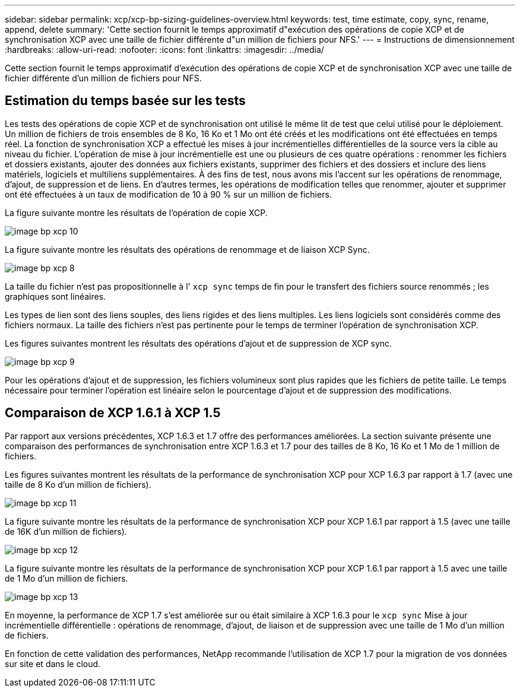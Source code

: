 ---
sidebar: sidebar 
permalink: xcp/xcp-bp-sizing-guidelines-overview.html 
keywords: test, time estimate, copy, sync, rename, append, delete 
summary: 'Cette section fournit le temps approximatif d"exécution des opérations de copie XCP et de synchronisation XCP avec une taille de fichier différente d"un million de fichiers pour NFS.' 
---
= Instructions de dimensionnement
:hardbreaks:
:allow-uri-read: 
:nofooter: 
:icons: font
:linkattrs: 
:imagesdir: ../media/


[role="lead"]
Cette section fournit le temps approximatif d'exécution des opérations de copie XCP et de synchronisation XCP avec une taille de fichier différente d'un million de fichiers pour NFS.



== Estimation du temps basée sur les tests

Les tests des opérations de copie XCP et de synchronisation ont utilisé le même lit de test que celui utilisé pour le déploiement. Un million de fichiers de trois ensembles de 8 Ko, 16 Ko et 1 Mo ont été créés et les modifications ont été effectuées en temps réel. La fonction de synchronisation XCP a effectué les mises à jour incrémentielles différentielles de la source vers la cible au niveau du fichier. L'opération de mise à jour incrémentielle est une ou plusieurs de ces quatre opérations : renommer les fichiers et dossiers existants, ajouter des données aux fichiers existants, supprimer des fichiers et des dossiers et inclure des liens matériels, logiciels et multiliens supplémentaires. À des fins de test, nous avons mis l'accent sur les opérations de renommage, d'ajout, de suppression et de liens. En d'autres termes, les opérations de modification telles que renommer, ajouter et supprimer ont été effectuées à un taux de modification de 10 à 90 % sur un million de fichiers.

La figure suivante montre les résultats de l'opération de copie XCP.

image::xcp-bp_image10.png[image bp xcp 10]

La figure suivante montre les résultats des opérations de renommage et de liaison XCP Sync.

image::xcp-bp_image8.png[image bp xcp 8]

La taille du fichier n'est pas propositionnelle à l' `xcp sync` temps de fin pour le transfert des fichiers source renommés ; les graphiques sont linéaires.

Les types de lien sont des liens souples, des liens rigides et des liens multiples. Les liens logiciels sont considérés comme des fichiers normaux. La taille des fichiers n'est pas pertinente pour le temps de terminer l'opération de synchronisation XCP.

Les figures suivantes montrent les résultats des opérations d'ajout et de suppression de XCP sync.

image::xcp-bp_image9.png[image bp xcp 9]

Pour les opérations d'ajout et de suppression, les fichiers volumineux sont plus rapides que les fichiers de petite taille. Le temps nécessaire pour terminer l'opération est linéaire selon le pourcentage d'ajout et de suppression des modifications.



== Comparaison de XCP 1.6.1 à XCP 1.5

Par rapport aux versions précédentes, XCP 1.6.3 et 1.7 offre des performances améliorées. La section suivante présente une comparaison des performances de synchronisation entre XCP 1.6.3 et 1.7 pour des tailles de 8 Ko, 16 Ko et 1 Mo de 1 million de fichiers.

Les figures suivantes montrent les résultats de la performance de synchronisation XCP pour XCP 1.6.3 par rapport à 1.7 (avec une taille de 8 Ko d'un million de fichiers).

image::xcp-bp_image11.png[image bp xcp 11]

La figure suivante montre les résultats de la performance de synchronisation XCP pour XCP 1.6.1 par rapport à 1.5 (avec une taille de 16K d'un million de fichiers).

image::xcp-bp_image12.png[image bp xcp 12]

La figure suivante montre les résultats de la performance de synchronisation XCP pour XCP 1.6.1 par rapport à 1.5 avec une taille de 1 Mo d'un million de fichiers.

image::xcp-bp_image13.png[image bp xcp 13]

En moyenne, la performance de XCP 1.7 s'est améliorée sur ou était similaire à XCP 1.6.3 pour le `xcp sync` Mise à jour incrémentielle différentielle : opérations de renommage, d'ajout, de liaison et de suppression avec une taille de 1 Mo d'un million de fichiers.

En fonction de cette validation des performances, NetApp recommande l'utilisation de XCP 1.7 pour la migration de vos données sur site et dans le cloud.
